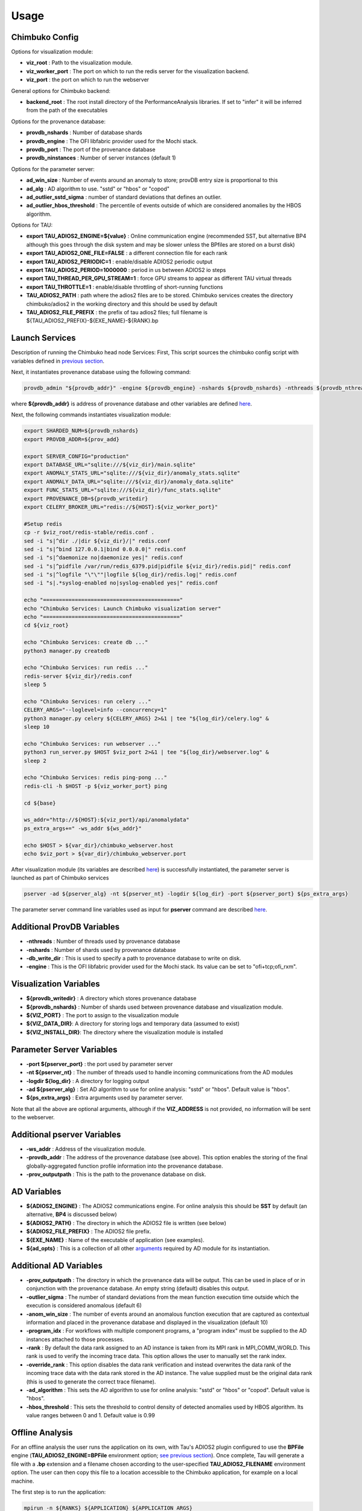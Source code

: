 *********
Usage
*********

Chimbuko Config
~~~~~~~~~~~~~~~

Options for visualization module:

- **viz_root** : Path to the visualization module.
- **viz_worker_port** : The port on which to run the redis server for the visualization backend.
- **viz_port** : the port on which to run the webserver

General options for Chimbuko backend:

- **backend_root** : The root install directory of the PerformanceAnalysis libraries. If set to "infer" it will be inferred from the path of the executables

Options for the provenance database:

- **provdb_nshards** : Number of database shards
- **provdb_engine** : The OFI libfabric provider used for the Mochi stack.
- **provdb_port** : The port of the provenance database
- **provdb_ninstances** : Number of server instances (default 1)

Options for the parameter server:

- **ad_win_size** : Number of events around an anomaly to store; provDB entry size is proportional to this
- **ad_alg** : AD algorithm to use. "sstd" or "hbos" or "copod"
- **ad_outlier_sstd_sigma** : number of standard deviations that defines an outlier.
- **ad_outlier_hbos_threshold** : The percentile of events outside of which are considered anomalies by the HBOS algorithm.

Options for TAU:

- **export TAU_ADIOS2_ENGINE=${value}** : Online communication engine (recommended SST, but alternative BP4 although this goes through the disk system and may be slower unless the BPfiles are stored on a burst disk)
- **export TAU_ADIOS2_ONE_FILE=FALSE** : a different connection file for each rank
- **export TAU_ADIOS2_PERIODIC=1** : enable/disable ADIOS2 periodic output
- **export TAU_ADIOS2_PERIOD=1000000** : period in us between ADIOS2 io steps
- **export TAU_THREAD_PER_GPU_STREAM=1** : force GPU streams to appear as different TAU virtual threads
- **export TAU_THROTTLE=1** : enable/disable throttling of short-running functions
- **TAU_ADIOS2_PATH** : path where the adios2 files are to be stored. Chimbuko services creates the directory chimbuko/adios2 in the working directory and this should be used by default
- **TAU_ADIOS2_FILE_PREFIX** : the prefix of tau adios2 files; full filename is ${TAU_ADIOS2_PREFIX}-${EXE_NAME}-${RANK}.bp

Launch Services
~~~~~~~~~~~~~~~

Description of running the Chimbuko head node Services:
First, This script sources the chimbuko config script with variables defined in `previous section <./appendix_usage.html#chimbuko-config>`_.

Next, it instantiates provenance database using the following command:

.. code:: bash

    provdb_admin "${provdb_addr}" -engine ${provdb_engine} -nshards ${provdb_nshards} -nthreads ${provdb_nthreads} -db_write_dir ${provdb_writedir}

where **${provdb_addr}** is address of provenance database and other variables are defined `here <../appendix/appendix_usage.html#additional-provdb-variables>`_.

Next, the following commands instantiates visualization module:

.. code:: bash

    export SHARDED_NUM=${provdb_nshards}
    export PROVDB_ADDR=${prov_add}

    export SERVER_CONFIG="production"
    export DATABASE_URL="sqlite:///${viz_dir}/main.sqlite"
    export ANOMALY_STATS_URL="sqlite:///${viz_dir}/anomaly_stats.sqlite"
    export ANOMALY_DATA_URL="sqlite:///${viz_dir}/anomaly_data.sqlite"
    export FUNC_STATS_URL="sqlite:///${viz_dir}/func_stats.sqlite"
    export PROVENANCE_DB=${provdb_writedir}
    export CELERY_BROKER_URL="redis://${HOST}:${viz_worker_port}"

    #Setup redis
    cp -r $viz_root/redis-stable/redis.conf .
    sed -i "s|^dir ./|dir ${viz_dir}/|" redis.conf
    sed -i "s|^bind 127.0.0.1|bind 0.0.0.0|" redis.conf
    sed -i "s|^daemonize no|daemonize yes|" redis.conf
    sed -i "s|^pidfile /var/run/redis_6379.pid|pidfile ${viz_dir}/redis.pid|" redis.conf
    sed -i "s|^logfile "\"\""|logfile ${log_dir}/redis.log|" redis.conf
    sed -i "s|.*syslog-enabled no|syslog-enabled yes|" redis.conf

    echo "==========================================="
    echo "Chimbuko Services: Launch Chimbuko visualization server"
    echo "==========================================="
    cd ${viz_root}

    echo "Chimbuko Services: create db ..."
    python3 manager.py createdb

    echo "Chimbuko Services: run redis ..."
    redis-server ${viz_dir}/redis.conf
    sleep 5

    echo "Chimbuko Services: run celery ..."
    CELERY_ARGS="--loglevel=info --concurrency=1"
    python3 manager.py celery ${CELERY_ARGS} 2>&1 | tee "${log_dir}/celery.log" &
    sleep 10

    echo "Chimbuko Services: run webserver ..."
    python3 run_server.py $HOST $viz_port 2>&1 | tee "${log_dir}/webserver.log" &
    sleep 2

    echo "Chimbuko Services: redis ping-pong ..."
    redis-cli -h $HOST -p ${viz_worker_port} ping

    cd ${base}

    ws_addr="http://${HOST}:${viz_port}/api/anomalydata"
    ps_extra_args+=" -ws_addr ${ws_addr}"

    echo $HOST > ${var_dir}/chimbuko_webserver.host
    echo $viz_port > ${var_dir}/chimbuko_webserver.port


After visualization module (its variables are described `here <./appendix_usage.html#parameter-server-variables>`_) is successfully instantiated, the parameter server is launched as part of Chimbuko services

.. code:: bash

    pserver -ad ${pserver_alg} -nt ${pserver_nt} -logdir ${log_dir} -port ${pserver_port} ${ps_extra_args}

The parameter server command line variables used as input for **pserver** command are described `here <../appendix/appendix_usage.html#parameter-server-variables>`_.

Additional ProvDB Variables
~~~~~~~~~~~~~~~~~~~~~~~~~~~

- **-nthreads** : Number of threads used by provenance database
- **-nshards** : Number of shards used by provenance database
- **-db_write_dir** : This is used to specify a path to provenance database to write on disk.
- **-engine** : This is the OFI libfabric provider used for the Mochi stack. Its value can be set to "ofi+tcp;ofi_rxm".

Visualization Variables
~~~~~~~~~~~~~~~~~~~~~~~

- **${provdb_writedir}** : A directory which stores provenance database
- **${provdb_nshards}** : Number of shards used between provenance database and visualization module.
- **${VIZ_PORT}** : The port to assign to the visualization module
- **${VIZ_DATA_DIR}**: A directory for storing logs and temporary data (assumed to exist)
- **${VIZ_INSTALL_DIR}**: The directory where the visualization module is installed

Parameter Server Variables
~~~~~~~~~~~~~~~~~~~~~~~~~~

- **-port ${pserver_port}** : the port used by parameter server
- **-nt ${pserver_nt}** : The number of threads used to handle incoming communications from the AD modules
- **-logdir ${log_dir}** : A directory for logging output
- **-ad ${pserver_alg}** : Set AD algorithm to use for online analysis: "sstd" or "hbos". Default value is "hbos".
- **${ps_extra_args}** : Extra arguments used by parameter server.

Note that all the above are optional arguments, although if the **VIZ_ADDRESS** is not provided, no information will be sent to the webserver.

Additional pserver Variables
~~~~~~~~~~~~~~~~~~~~~~~~~~~~

- **-ws_addr** : Address of the visualization module.
- **-provdb_addr** : The address of the provenance database (see above). This option enables the storing of the final globally-aggregated function profile information into the provenance database.
- **-prov_outputpath** : This is the path to the provenance database on disk.

AD Variables
~~~~~~~~~~~~

- **${ADIOS2_ENGINE}** : The ADIOS2 communications engine. For online analysis this should be **SST** by default (an alternative, **BP4** is discussed below)
- **${ADIOS2_PATH}** : The directory in which the ADIOS2 file is written (see below)
- **${ADIOS2_FILE_PREFIX}** : The ADIOS2 file prefix.
- **${EXE_NAME}** : Name of the executable of application (see examples).
- **${ad_opts}** : This is a collection of all other `arguments <./appendix_usage.html#additional-ad-variables>`_ required by AD module for its instantiation.

Additional AD Variables
~~~~~~~~~~~~~~~~~~~~~~~

- **-prov_outputpath** : The directory in which the provenance data will be output. This can be used in place of or in conjunction with the provenance database. An empty string (default) disables this output.
- **-outlier_sigma** : The number of standard deviations from the mean function execution time outside which the execution is considered anomalous (default 6)
- **-anom_win_size** : The number of events around an anomalous function execution that are captured as contextual information and placed in the provenance database and displayed in the visualization (default 10)
- **-program_idx** : For workflows with multiple component programs, a "program index" must be supplied to the AD instances attached to those processes.
- **-rank** : By default the data rank assigned to an AD instance is taken from its MPI rank in MPI_COMM_WORLD. This rank is used to verify the incoming trace data. This option allows the user to manually set the rank index.
- **-override_rank** : This option disables the data rank verification and instead overwrites the data rank of the incoming trace data with the data rank stored in the AD instance. The value supplied must be the original data rank (this is used to generate the correct trace filename).
- **-ad_algorithm** : This sets the AD algorithm to use for online analysis: "sstd" or "hbos" or "copod". Default value is "hbos".
- **-hbos_threshold** : This sets the threshold to control density of detected anomalies used by HBOS algorithm. Its value ranges between 0 and 1. Default value is 0.99


Offline Analysis
~~~~~~~~~~~~~~~~

For an offline analysis the user runs the application on its own, with Tau's ADIOS2 plugin configured to use the **BPFile** engine (**TAU_ADIOS2_ENGINE=BPFile** environment option; `see previous section <./appendix_usage.html#chimbuko-config>`_). Once complete, Tau will generate a file with a **.bp** extension and a filename chosen according to the user-specified **TAU_ADIOS2_FILENAME** environment option. The user can then copy this file to a location accessible to the Chimbuko application, for example on a local machine.

The first step is to run the application:

.. code:: bash

	  mpirun -n ${RANKS} ${APPLICATION} ${APPLICATION_ARGS}

Once complete, the user should locate the **.bp** file and copy to a location accessible to Chimbuko.

- **${RANKS}** : Number MPI ranks.
- **${APPLICATION}** : Path to the application executable.
- **${APPLICATION_ARGS}** : Input arguments required by the application.

On the analysis machine, the provenance database and parameter server should be instantiated as in the previous section. The AD modules must still be spawned under MPI with one AD instance per rank of the original job:

.. code:: bash

	  mpirun -n ${RANKS} driver BPFile ${ADIOS2_FILE_DIR} ${ADIOS2_FILE_PREFIX} ${OUTPUT_LOC} -pserver_addr ${PSERVER_ADDR} -provdb_addr ${PROVDB_ADDR} ...

Note that the first argument of **driver**, which specifies the ADIOS2 engine, has been set to **BPFile**, and the process is not run in the background.
